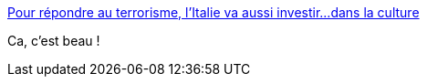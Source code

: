 :jbake-type: post
:jbake-status: published
:jbake-title: Pour répondre au terrorisme, l’Italie va aussi investir…dans la culture
:jbake-tags: politique,terrorisme,culture,_mois_nov.,_année_2015
:jbake-date: 2015-11-25
:jbake-depth: ../
:jbake-uri: shaarli/1448461604000.adoc
:jbake-source: https://nicolas-delsaux.hd.free.fr/Shaarli?searchterm=http%3A%2F%2Fbfmbusiness.bfmtv.com%2F%2Fmonde%2Fpour-repondre-au-terrorisme-l-italie-va-aussi-investir-dans-la-culture-932656.html&searchtags=politique+terrorisme+culture+_mois_nov.+_ann%C3%A9e_2015
:jbake-style: shaarli

http://bfmbusiness.bfmtv.com//monde/pour-repondre-au-terrorisme-l-italie-va-aussi-investir-dans-la-culture-932656.html[Pour répondre au terrorisme, l’Italie va aussi investir…dans la culture]

Ca, c'est beau !
